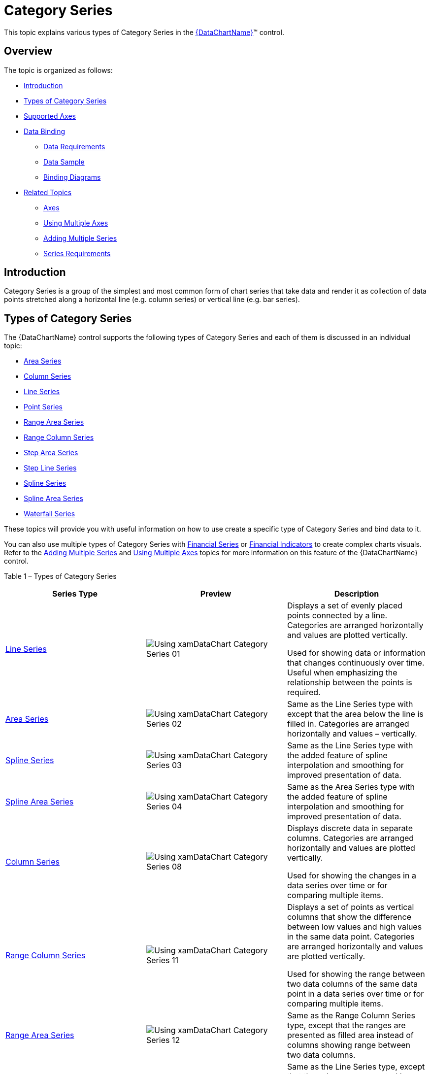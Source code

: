 ﻿////

|metadata|
{
    "name": "datachart-category-series-overview",
    "controlName": ["{DataChartName}"],
    "tags": ["Charting"],
    "guid": "afeced41-35ad-487b-ba37-98e3b8240d1e",  
    "buildFlags": [],
    "createdOn": "2014-06-05T19:39:00.3992752Z"
}
|metadata|
////

= Category Series

This topic explains various types of Category Series in the link:{DataChartLink}.{DataChartName}.html[{DataChartName}]™ control.

== Overview

The topic is organized as follows:

* <<Introduction,Introduction>>
* <<TypesofCategorySeries,Types of Category Series>>
* <<SupportedAxes,Supported Axes>>
* <<DataBinding,Data Binding>>

** <<DataRequirements,Data Requirements>>
** <<DataSample,Data Sample>>
** <<BindingDiagrams,Binding Diagrams>>

* <<RelatedTopics,Related Topics>>

** link:datachart-axes.html[Axes]
** link:datachart-multiple-axes.html[Using Multiple Axes]
** link:datachart-multiple-series.html[Adding Multiple Series]
** link:datachart-series-requirements.html[Series Requirements]

== Introduction

Category Series is a group of the simplest and most common form of chart series that take data and render it as collection of data points stretched along a horizontal line (e.g. column series) or vertical line (e.g. bar series).

== Types of Category Series

The {DataChartName} control supports the following types of Category Series and each of them is discussed in an individual topic:

* link:datachart-category-area-series.html[Area Series]

ifdef::wpf,win-universal[]
* link:datachart-category-bar-series.html[Bar Series]

endif::wpf,win-universal[]

* link:datachart-category-column-series.html[Column Series]
* link:datachart-category-line-series.html[Line Series]
* link:datachart-category-point-series.html[Point Series]
* link:datachart-category-range-area-series.html[Range Area Series]
* link:datachart-category-range-column-series.html[Range Column Series]
* link:datachart-category-step-area-series.html[Step Area Series]
* link:datachart-category-step-line-series.html[Step Line Series]
* link:datachart-category-spline-series.html[Spline Series]
* link:datachart-category-spline-area-series.html[Spline Area Series]
* link:datachart-category-waterfall-series.html[Waterfall Series]

ifdef::sl,wpf,win-universal,win-phone[]
* link:datachart-category-stacked-100-area-series.html[Stacked 100-Area Series]

endif::sl,wpf,win-universal,win-phone[]

ifdef::sl,wpf,win-universal,win-phone[]
* link:datachart-category-stacked-100-bar-series.html[Stacked 100-Bar Series]

endif::sl,wpf,win-universal,win-phone[]

ifdef::sl,wpf,win-universal,win-phone[]
* link:datachart-category-stacked-100-column-series.html[Stacked 100-Column Series]

endif::sl,wpf,win-universal,win-phone[]

ifdef::sl,wpf,win-universal,win-phone[]
* link:datachart-category-stacked-100-line-series.html[Stacked 100-Line Series]

endif::sl,wpf,win-universal,win-phone[]

ifdef::sl,wpf,win-universal,win-phone[]
* link:datachart-category-stacked-100-spline-area-series.html[Stacked 100-Spline Area Series]

endif::sl,wpf,win-universal,win-phone[]

ifdef::sl,wpf,win-universal,win-phone[]
* link:datachart-category-stacked-100-spline-series.html[Stacked 100-Spline Series]

endif::sl,wpf,win-universal,win-phone[]

ifdef::sl,wpf,win-universal,win-phone[]
* link:datachart-category-stacked-area-series.html[Stacked Area Series]

endif::sl,wpf,win-universal,win-phone[]

ifdef::sl,wpf,win-universal,win-phone[]
* link:datachart-category-stacked-bar-series.html[Stacked Bar Series]

endif::sl,wpf,win-universal,win-phone[]

ifdef::sl,wpf,win-universal,win-phone[]
* link:datachart-category-stacked-column-series.html[Stacked Column Series]

endif::sl,wpf,win-universal,win-phone[]

ifdef::sl,wpf,win-universal,win-phone[]
* link:datachart-category-stacked-line-series.html[Stacked Line Series]

endif::sl,wpf,win-universal,win-phone[]

ifdef::sl,wpf,win-universal,win-phone[]
* link:datachart-category-stacked-spline-area-series.html[Stacked Spline Area Series]

endif::sl,wpf,win-universal,win-phone[]

ifdef::sl,wpf,win-universal,win-phone[]
* link:datachart-category-stacked-spline-series.html[Stacked Spline Series]

endif::sl,wpf,win-universal,win-phone[]

These topics will provide you with useful information on how to use create a specific type of Category Series and bind data to it.

ifdef::sl,wpf,win-universal,win-phone[]
Also, you can create your own types of series by following instructions in the link:datachart-creating-custom-series.html[Creating Custom Series] topic.
endif::sl,wpf,win-universal,win-phone[]

You can also use multiple types of Category Series with link:datachart-series-financial-price-series-overview.html[Financial Series] or link:datachart-financial-indicators-overview.html[Financial Indicators] to create complex charts visuals. Refer to the link:datachart-multiple-series.html[Adding Multiple Series] and link:datachart-multiple-axes.html[Using Multiple Axes] topics for more information on this feature of the {DataChartName} control. 

Table 1 – Types of Category Series

[options="header", cols="a,a,a"]
|====
|Series Type|Preview|Description

| link:datachart-category-line-series.html[Line Series]
|image::images/Using_xamDataChart_Category_Series_01.png[]
|Displays a set of evenly placed points connected by a line. Categories are arranged horizontally and values are plotted vertically. 

Used for showing data or information that changes continuously over time. Useful when emphasizing the relationship between the points is required.

| link:datachart-category-area-series.html[Area Series]
|image::images/Using_xamDataChart_Category_Series_02.png[]
|Same as the Line Series type with except that the area below the line is filled in. Categories are arranged horizontally and values – vertically.

| link:datachart-category-spline-series.html[Spline Series]
|image::images/Using_xamDataChart_Category_Series_03.png[]
|Same as the Line Series type with the added feature of spline interpolation and smoothing for improved presentation of data.

| link:datachart-category-spline-area-series.html[Spline Area Series]
|image::images/Using_xamDataChart_Category_Series_04.png[]
|Same as the Area Series type with the added feature of spline interpolation and smoothing for improved presentation of data.

ifdef::wpf,win-universal[]
| link:datachart-category-bar-series.html[Bar Series]
|image::images/Using_xamDataChart_Category_Series_05.png[]
|Displays discrete data in separate rows. Categories are arranged vertically and values are plotted horizontally. 

Used for showing the changes in a data series over time or for comparing multiple items.
endif::wpf,win-universal[]

| link:datachart-category-column-series.html[Column Series]
|image::images/Using_xamDataChart_Category_Series_08.png[]
|Displays discrete data in separate columns. Categories are arranged horizontally and values are plotted vertically. 

Used for showing the changes in a data series over time or for comparing multiple items.

| link:datachart-category-range-column-series.html[Range Column Series]
|image::images/Using_xamDataChart_Category_Series_11.png[]
|Displays a set of points as vertical columns that show the difference between low values and high values in the same data point. Categories are arranged horizontally and values are plotted vertically. 

Used for showing the range between two data columns of the same data point in a data series over time or for comparing multiple items.

| link:datachart-category-range-area-series.html[Range Area Series]
|image::images/Using_xamDataChart_Category_Series_12.png[]
|Same as the Range Column Series type, except that the ranges are presented as filled area instead of columns showing range between two data columns.

| link:datachart-category-step-line-series.html[Step Line Series]
|image::images/Using_xamDataChart_Category_Series_13.png[]
|Same as the Line Series type, except that the values are connected by continuous vertical and horizontal lines forming a step-like progression instead of a straight line tracing the shortest path between points.

| link:datachart-category-step-area-series.html[Step Area Series]
|image::images/Using_xamDataChart_Category_Series_14.png[]
|Same as the Step Line Series type, except that the area below values is filled out instead of continuous vertical and horizontal lines forming a step-like progression for the changes between data points.

| link:datachart-category-waterfall-series.html[Waterfall Series]
|image::images/Using_xamDataChart_Category_Series_15.png[]
|Displays a set of points as vertical columns that show the difference between values of consecutive data points. The columns are color coded for distinguishing between positive and negative changes in value. Categories are arranged horizontally and values are plotted vertically. 

Used for showing the changes in a consecutive data points over time or for comparing multiple items.

ifdef::sl,wpf,win-universal,win-phone[]
| link:datachart-category-stacked-100-area-series.html[Stacked 100-Area Series]
|image::images/Stacked_100-Area_Series_01.png[]
|The Stacked 100-Area Series is identical to the StackedAreaSeries in all aspects except in their treatment of the values on y-axis. Instead of presenting a direct representation of the data, the Stacked100AreaSeries presents the data in terms of percent of the sum of all values in a data point.
endif::sl,wpf,win-universal,win-phone[]

ifdef::sl,wpf,win-universal,win-phone[]
| link:datachart-category-stacked-100-bar-series.html[Stacked 100-Bar Series]
|image::images/Using_xamDataChart_Category_Series_07.png[]
|Same as the Stacked Bar Series type with the added feature of presenting data in terms of percent of all values in category instead of presenting a direct representation of the data.
endif::sl,wpf,win-universal,win-phone[]

ifdef::sl,wpf,win-universal,win-phone[]
| link:datachart-category-stacked-100-column-series.html[Stacked 100-Column Series]
|image::images/Using_xamDataChart_Category_Series_10.png[]
|Same as the Stacked Column Series type with the added feature of presenting data in terms of percent of all values in the same category instead of presenting a direct representation of the data.
endif::sl,wpf,win-universal,win-phone[]

ifdef::sl,wpf,win-universal,win-phone[]
| link:datachart-category-stacked-100-line-series.html[Stacked 100-Line Series]
|image::images/Stacked_100-Line_Series__01.png[]
|The Stacked 100-Line Series is identical to the StackedLineSeries in all aspects except in their treatment of the values on y-axis. Instead of presenting a direct representation of the data, the Stacked100LineSeries presents the data in terms of percent of the sum of all values in a data point.
endif::sl,wpf,win-universal,win-phone[]

ifdef::sl,wpf,win-universal,win-phone[]
| link:datachart-category-stacked-100-spline-area-series.html[Stacked 100-Spline Area Series]
|image::images/Stacked_100-Spline_Area_Series__01.png[]
|The Stacked 100-Spline Area Series is identical to the StackedSplineAreaSeries in all aspects except in their treatment of the values on y-axis. Instead of presenting a direct representation of the data, the Stacked100SplineAreaSeries presents the data in terms of percent of the sum of all values in a data point.
endif::sl,wpf,win-universal,win-phone[]

ifdef::sl,wpf,win-universal,win-phone[]
| link:datachart-category-stacked-100-spline-series.html[Stacked 100-Spline Series]
|image::images/Using_xamDataChart_Stacked_100-Spline_Series__01.png[]
|The Stacked100SplineSeries is identical to the StackedSplineSeries in all aspects except in their treatment of the values on y-axis. Instead of presenting a direct representation of the data, the Stacked100SplineSeries presents the data in terms of percent of the sum of all values in a data point.
endif::sl,wpf,win-universal,win-phone[]

ifdef::sl,wpf,win-universal,win-phone[]
| link:datachart-category-stacked-area-series.html[Stacked Area Series]
|image::images/Stacked_Area_Series__01.png[]
|Stacked Area Series is rendered using a collection of points connected by line segments (StackedFragmentSeries) with the area below the line filled in and stacked on top of each other. Each stacked fragment in the collection represents one visual element in each stack. Each stack can contain both positive and negative values. All positive values are grouped on the positive side of the y-axis, and all negative values are grouped on the negative side of the y-axis.
endif::sl,wpf,win-universal,win-phone[]

ifdef::sl,wpf,win-universal,win-phone[]
| link:datachart-category-stacked-bar-series.html[Stacked Bar Series]
|image::images/Using_xamDataChart_Category_Series_06.png[]
|Displays discrete data in bars stacked next to each other. Categories are arranged vertically and values are stacked horizontally. 

Used for showing the changes in a data series over time or for comparing multiple items.
endif::sl,wpf,win-universal,win-phone[]

ifdef::sl,wpf,win-universal,win-phone[]
| link:datachart-category-stacked-column-series.html[Stacked Column Series]
|image::images/Using_xamDataChart_Category_Series_09.png[]
|Displays discrete data in columns stacked on top of each other. Categories are arranged horizontally and values are stacked vertically. 

Used for showing the changes in a data series over time or for comparing multiple items.
endif::sl,wpf,win-universal,win-phone[]

ifdef::sl,wpf,win-universal,win-phone[]
| link:datachart-category-stacked-line-series.html[Stacked Line Series]
|image::images/Using_xamDataChart_Stacked_Line_Series__01.png[]
|Stacked Line Series is rendered using a collection of points connected by line segments (StackedFragmentSeries) that are stacked on top of each other. Each stacked fragment in the collection represents one visual element in each stack. Each stack can contain both positive and negative values. All positive values are grouped on the positive side of the y-axis, and all negative values are grouped on the negative side of the y-axis.
endif::sl,wpf,win-universal,win-phone[]

ifdef::sl,wpf,win-universal,win-phone[]
| link:datachart-category-stacked-spline-area-series.html[Stacked Spline Area Series]
|image::images/Using_xamDataChart_Stacked_Spline_Area_Series__01.png[]
|Stacked Spline Area Series is rendered using a collection of points connected by smooth curves of spline segments (StackedFragmentSeries) with the area below the spline filled in and stacked on top of each other. Each stacked fragment in the collection represents one visual element in each stack. Each stack can contain both positive and negative values. All positive values are grouped on the positive side of the y-axis, and all negative values are grouped on the negative side of the y-axis.
endif::sl,wpf,win-universal,win-phone[]

ifdef::sl,wpf,win-universal,win-phone[]
| link:datachart-category-stacked-spline-series.html[Stacked Spline Series]
|image::images/Usin_xamDataChart_Stacked_Spline_Series__01.png[]
|Stacked Spline Series is rendered using a collection of points connected by smooth curves of spline segments (StackedFragmentSeries) that are stacked on top of each other. Each stacked fragment in the collection represents one visual element in each stack. Each stack can contain both positive and negative values. All positive values are grouped on the positive side of the y-axis, and all negative values are grouped on the negative side of the y-axis.
endif::sl,wpf,win-universal,win-phone[]

|====

Each linked topic demonstrates, with code examples, how to create a specific type of Category Series and bind data to it.

== Supported Axes

There are various types of axes in the {DataChartName} control, but only certain types of axes can be used with specific types of Category Series. In addition, each of Category Series must have binding set to one x-axis and one y-axis using the series object’s XAxis and YAxis properties. Refer to the Series Requirements topic for a list of axes supported by different types of Category Series. For more information on axes refer to the Axes topic.

== Data Binding

This section provides information about binding data for all types of Category Series from data requirements through data sample to binding diagrams.

== Data Requirements

Similarly to other types of series in the {DataChartName} control, Category Series also use  pick:[sl,wpf,win-phone,win-universal,xamarin=" link:{ApiPlatform}{DataChartAssembly}{ApiVersion}{DataChartNamespace}.series~itemssource.html[ItemsSource]"]  pick:[win-forms=" link:{ApiPlatform}{DataChartAssembly}{ApiVersion}{DataChartNamespace}.series~datasource.html[DataSource]"]  property to bind data. All series can be bound to any object that implements the link:http://msdn.microsoft.com/en-us/library/system.collections.ienumerable.aspx[IEnumerable] link:http://msdn.microsoft.com/en-us/library/system.collections.ienumerable.aspx[interface (e.g.] link:http://msdn.microsoft.com/en-us/library/6sh2ey19.aspx[List] link:http://msdn.microsoft.com/en-us/library/system.collections.ienumerable.aspx[,] link:http://msdn.microsoft.com/en-us/library/ms132397.aspx[Collection] link:http://msdn.microsoft.com/en-us/library/system.collections.ienumerable.aspx[,] link:http://msdn.microsoft.com/en-us/library/7977ey2c.aspx[Queue] link:http://msdn.microsoft.com/en-us/library/system.collections.ienumerable.aspx[,] link:http://msdn.microsoft.com/en-us/library/system.collections.stack.aspx[Stack]), however, in case of Category Series, each item in this object must have at least one numeric data column which is mapped using the ValueMemberPath property of the series and one category data column which is mapped to the Label property of the category axis (e.g. CategoryXAxis). For more information on the requirements for the specific types of series, refer to the Series Requirements topic.

== Data Sample

An example of object that meets above criteria is the link:resources-sample-category-data.html[Sample Category Data] which you can download from the Category Data Sample resource and use it in your project.

== Binding Diagrams

The type of Category Series determines how the {DataChartName} control is bound to data and what axes will be used. Table 2 lists the types of Category Series and shows diagrams with bindings between data, axes and series.

.Note:
[NOTE]
====
Some of Category Series are the same in terms of binding data and they are listed together.
====

Table 2 – Category Series Binding Diagrams

[options="header", cols="a,a"]
|====
|Type of Category Series|Binding Diagram

|AreaSeries 

ColumnSeries 

LineSeries 

SplineSeries 

SplineAreaSeries 

StepAreaSeries 

StepLineSeries 

WaterfallSeries
|
ifdef::xaml,android[] 

image::images/Using_xamDataChart_Category_Series_16.png[] 

endif::xaml,android[] 

ifdef::win-forms[] 

image::images/Using_xamDataChart_Category_Series_16_WinForms.png[] 

endif::win-forms[] 

|BarSeries
|
ifdef::xaml,android[] 

image::images/Using_xamDataChart_Category_Series_17.png[] 

endif::xaml,android[] 

ifdef::win-forms[] 

image::images/Using_xamDataChart_Category_Series_17_WinForms.png[] 

endif::win-forms[] 

|RangeAreaSeries 

RangeColumnSeries
|
ifdef::xaml,android[] 

image::images/Using_xamDataChart_Category_Series_18.png[] 

endif::xaml,android[] 

ifdef::win-forms[] 

image::images/Using_xamDataChart_Category_Series_18_WinForms.png[] 

endif::win-forms[] 

|StackedColumnSeries 

Stacked100ColumnSeries
|
ifdef::xaml,android[] 

image::images/Using_xamDataChart_Category_Series_19.png[] 

endif::xaml,android[] 

ifdef::win-forms[] 

image::images/Using_xamDataChart_Category_Series_19_WinForms.png[] 

endif::win-forms[] 

|StackedBarSeries 

Stacked100BarSeries
|
ifdef::xaml,android[] 

image::images/Using_xamDataChart_Category_Series_20.png[] 

endif::xaml,android[] 

ifdef::win-forms[] 

image::images/Using_xamDataChart_Category_Series_20_WinForms.png[] 

endif::win-forms[] 

|====

== Related Topics

* link:datachart-axes.html[Axes]
* link:datachart-multiple-axes.html[Using Multiple Axes]
* link:datachart-multiple-series.html[Adding Multiple Series]
* link:datachart-series-requirements.html[Series Requirements]